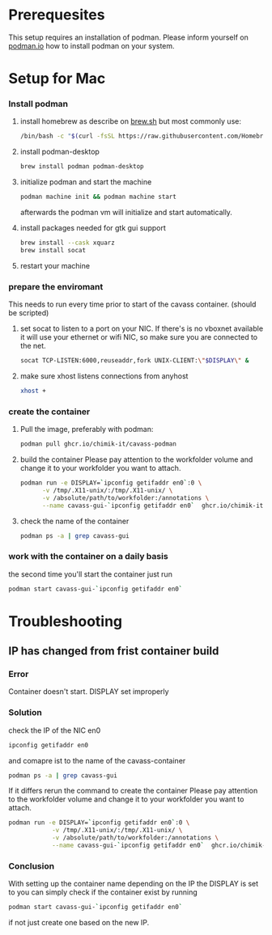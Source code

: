 * Prerequesites
  This setup requires an installation of podman. Please inform yourself on [[https://podman.io/docs/installation][podman.io]]
  how to install podman on your system.
  
* Setup for Mac
*** Install podman
    1. install homebrew as describe on [[https://docs.brew.sh/Installation][brew.sh]]
       but most commonly use:
       #+begin_src bash
         /bin/bash -c "$(curl -fsSL https://raw.githubusercontent.com/Homebrew/install/HEAD/install.sh)"
       #+end_src
    2. install podman-desktop
       #+begin_src bash
         brew install podman podman-desktop
       #+end_src
    3. initialize podman and start the machine
       #+begin_src bash
         podman machine init && podman machine start
       #+end_src
       afterwards the podman vm will initialize and start automatically.
    4. install packages needed for gtk gui support
       #+begin_src bash
         brew install --cask xquarz
         brew install socat
       #+end_src
    5. restart your machine
*** prepare the enviromant
    This needs to run every time prior to start of the cavass container.
    (should be scripted)
    
    1. set socat to listen to a port on your NIC. If there's is no vboxnet available
       it will use your ethernet or wifi NIC, so make sure you are connected to the net.
       #+begin_src bash
         socat TCP-LISTEN:6000,reuseaddr,fork UNIX-CLIENT:\"$DISPLAY\" &
       #+end_src
    2. make sure xhost listens connections from anyhost
       #+begin_src bash
         xhost +
       #+end_src
*** create the container
     1. Pull the image, preferably with podman:
        #+begin_src bash
          podman pull ghcr.io/chimik-it/cavass-podman
        #+end_src
     2. build the container
        Please pay attention to the workfolder volume and change it to your
        workfolder you want to attach.
        #+begin_src bash
          podman run -e DISPLAY=`ipconfig getifaddr en0`:0 \
                -v /tmp/.X11-unix/:/tmp/.X11-unix/ \
                -v /absolute/path/to/workfolder:/annotations \
                --name cavass-gui-`ipconfig getifaddr en0`  ghcr.io/chimik-it/cavass-podma
        #+end_src
     3. check the name of the container
        #+begin_src bash
          podman ps -a | grep cavass-gui
        #+end_src
        
*** work with the container on a daily basis
    the second time you'll start the container just run
    #+begin_src bash
     podman start cavass-gui-`ipconfig getifaddr en0`
    #+end_src

* Troubleshooting
  
** IP has changed from frist container build
   
*** Error
    Container doesn't start. DISPLAY set improperly

*** Solution
    check the IP of the NIC en0
    #+begin_src bash
      ipconfig getifaddr en0
    #+end_src
    and comapre ist to the name of the cavass-container
    #+begin_src bash
      podman ps -a | grep cavass-gui
    #+end_src
    If it differs rerun the command to create the container
    Please pay attention to the workfolder volume and change it to your
    workfolder you want to attach.
    #+begin_src bash
      podman run -e DISPLAY=`ipconfig getifaddr en0`:0 \
                  -v /tmp/.X11-unix/:/tmp/.X11-unix/ \
                  -v /absolute/path/to/workfolder:/annotations \
                  --name cavass-gui-`ipconfig getifaddr en0`  ghcr.io/chimik-it/cavass-podma
    #+end_src

*** Conclusion
    With setting up the container name depending on the IP the DISPLAY is set to
    you can simply check if the container exist by running
    #+begin_src bash
      podman start cavass-gui-`ipconfig getifaddr en0`
    #+end_src
    if not just create one based on the new IP.
